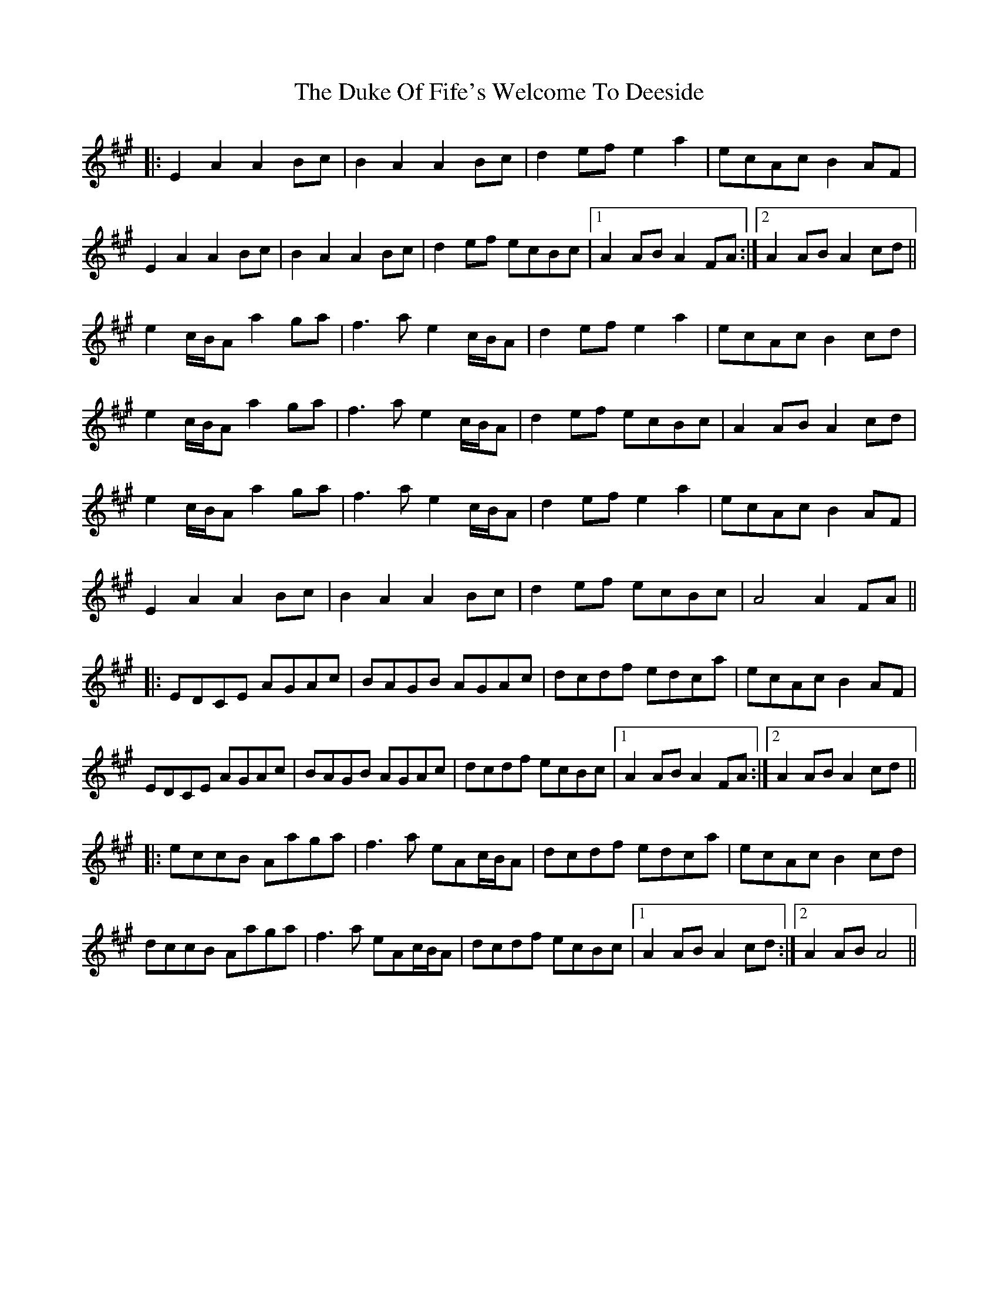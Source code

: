 X: 11112
T: Duke Of Fife's Welcome To Deeside, The
R: march
M: 
K: Amajor
|:E2A2 A2Bc|B2A2 A2Bc|d2ef e2a2|ecAc B2AF|
E2A2 A2Bc|B2A2 A2Bc|d2ef ecBc|1 A2AB A2FA:|2 A2AB A2cd||
e2c/B/A a2ga|f2>a2 e2c/B/A|d2ef e2a2|ecAc B2cd|
e2c/B/A a2ga|f2>a2 e2c/B/A|d2ef ecBc|A2AB A2cd|
e2c/B/A a2ga|f2>a2 e2c/B/A|d2ef e2a2|ecAc B2AF|
E2A2 A2Bc|B2A2 A2Bc|d2ef ecBc|A4 A2FA||
|:EDCE AGAc|BAGB AGAc|dcdf edca|ecAc B2AF|
EDCE AGAc|BAGB AGAc|dcdf ecBc|1 A2AB A2FA:|2 A2AB A2cd||
|:eccB Aaga|f2>a2 eAc/B/A|dcdf edca|ecAc B2cd|
dccB Aaga|f2>a2 eAc/B/A|dcdf ecBc|1 A2AB A2cd:|2 A2AB A4||

